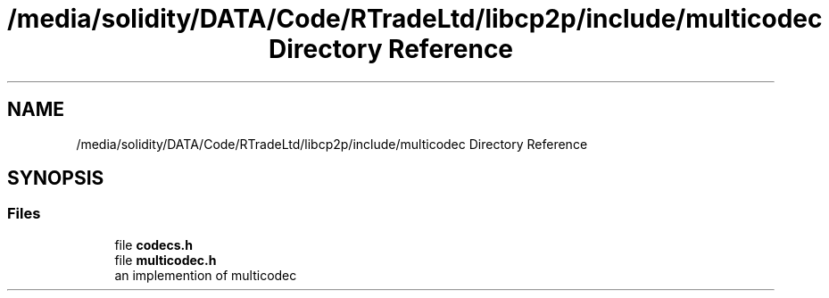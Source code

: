 .TH "/media/solidity/DATA/Code/RTradeLtd/libcp2p/include/multicodec Directory Reference" 3 "Wed Jul 22 2020" "libcp2p" \" -*- nroff -*-
.ad l
.nh
.SH NAME
/media/solidity/DATA/Code/RTradeLtd/libcp2p/include/multicodec Directory Reference
.SH SYNOPSIS
.br
.PP
.SS "Files"

.in +1c
.ti -1c
.RI "file \fBcodecs\&.h\fP"
.br
.ti -1c
.RI "file \fBmulticodec\&.h\fP"
.br
.RI "an implemention of multicodec "
.in -1c
